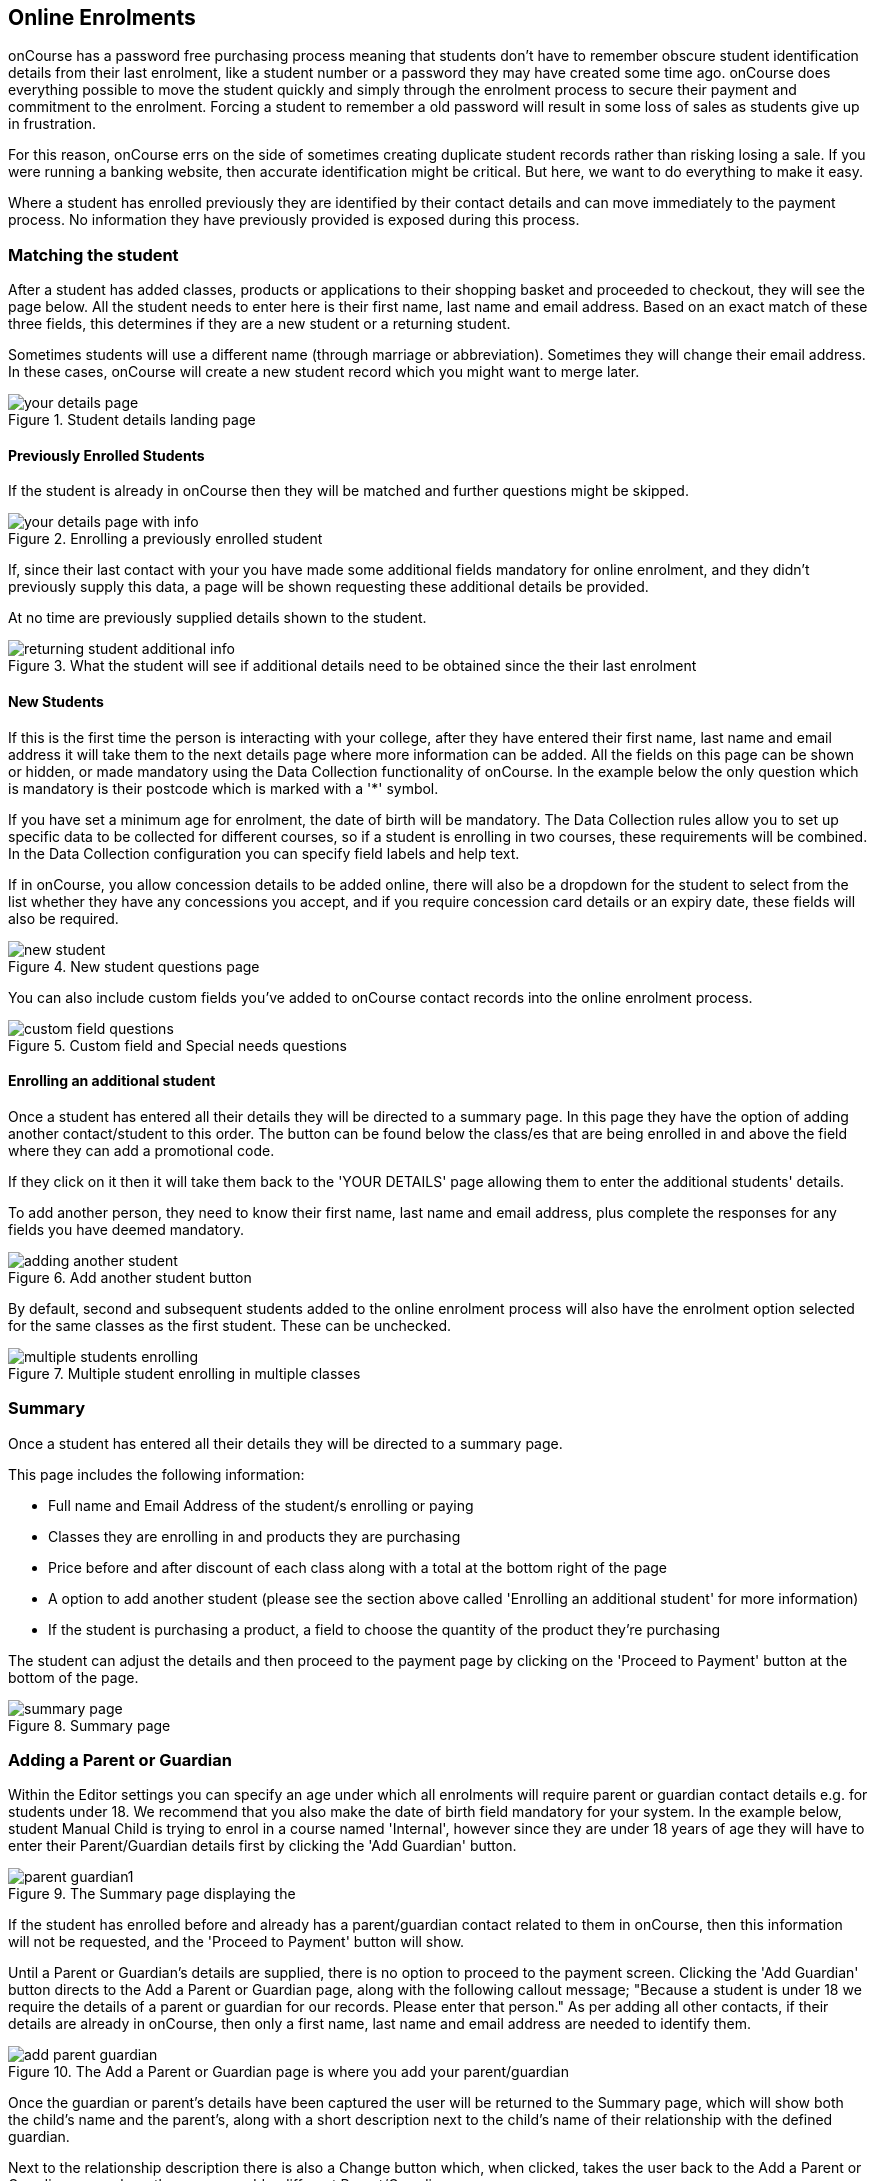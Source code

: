 [[online_enrolments]]
== Online Enrolments

onCourse has a password free purchasing process meaning that students don't have to remember obscure student identification details from their last enrolment, like a student number or a password they may have created some time ago. onCourse does everything possible to move the student quickly and simply through the enrolment process to secure their payment and commitment to the enrolment.
Forcing a student to remember a old password will result in some loss of sales as students give up in frustration.

For this reason, onCourse errs on the side of sometimes creating duplicate student records rather than risking losing a sale.
If you were running a banking website, then accurate identification might be critical.
But here, we want to do everything to make it easy.

Where a student has enrolled previously they are identified by their contact details and can move immediately to the payment process.
No information they have previously provided is exposed during this process.

=== Matching the student

After a student has added classes, products or applications to their shopping basket and proceeded to checkout, they will see the page below.
All the student needs to enter here is their first name, last name and email address.
Based on an exact match of these three fields, this determines if they are a new student or a returning student.

Sometimes students will use a different name (through marriage or abbreviation).
Sometimes they will change their email address.
In these cases, onCourse will create a new student record which you might want to merge later.

image::images/your_details_page.png[title='Student details landing page']

==== Previously Enrolled Students

If the student is already in onCourse then they will be matched and further questions might be skipped.

image::images/your_details_page_with_info.png[title='Enrolling a previously enrolled student']

If, since their last contact with your you have made some additional fields mandatory for online enrolment, and they didn't previously supply this data, a page will be shown requesting these additional details be provided.

At no time are previously supplied details shown to the student.

image::images/returning_student_additional_info.png[title='What the student will see if additional details need to be obtained since the their last enrolment']

==== New Students

If this is the first time the person is interacting with your college, after they have entered their first name, last name and email address it will take them to the next details page where more information can be added.
All the fields on this page can be shown or hidden, or made mandatory using the Data Collection functionality of onCourse.
In the example below the only question which is mandatory is their postcode which is marked with a '*' symbol.

If you have set a minimum age for enrolment, the date of birth will be mandatory.
The Data Collection rules allow you to set up specific data to be collected for different courses, so if a student is enrolling in two courses, these requirements will be combined.
In the Data Collection configuration you can specify field labels and help text.

If in onCourse, you allow concession details to be added online, there will also be a dropdown for the student to select from the list whether they have any concessions you accept, and if you require concession card details or an expiry date, these fields will also be required.

image::images/new_student.png[title='New student questions page']

You can also include custom fields you've added to onCourse contact records into the online enrolment process.

image::images/custom_field_questions.png[title='Custom field and Special needs questions']

==== Enrolling an additional student

Once a student has entered all their details they will be directed to a summary page.
In this page they have the option of adding another contact/student to this order.
The button can be found below the class/es that are being enrolled in and above the field where they can add a promotional code.

If they click on it then it will take them back to the 'YOUR DETAILS' page allowing them to enter the additional students' details.

To add another person, they need to know their first name, last name and email address, plus complete the responses for any fields you have deemed mandatory.

image::images/adding_another_student.png[title='Add another student button']

By default, second and subsequent students added to the online enrolment process will also have the enrolment option selected for the same classes as the first student.
These can be unchecked.

image::images/multiple_students_enrolling.png[title='Multiple student enrolling in multiple classes']

=== Summary

Once a student has entered all their details they will be directed to a summary page.

This page includes the following information:

* Full name and Email Address of the student/s enrolling or paying

* Classes they are enrolling in and products they are purchasing

* Price before and after discount of each class along with a total at the bottom right of the page

* A option to add another student (please see the section above called 'Enrolling an additional student' for more information)

* If the student is purchasing a product, a field to choose the quantity of the product they're purchasing

The student can adjust the details and then proceed to the payment page by clicking on the 'Proceed to Payment' button at the bottom of the page.

image::images/summary_page.png[title='Summary page']

=== Adding a Parent or Guardian

Within the Editor settings you can specify an age under which all enrolments will require parent or guardian contact details e.g. for students under 18. We recommend that you also make the date of birth field mandatory for your system.
In the example below, student Manual Child is trying to enrol in a course named 'Internal', however since they are under 18 years of age they will have to enter their Parent/Guardian details first by clicking the 'Add Guardian' button.

image::images/parent_guardian1.png[title='The Summary page displaying the 'Add Guardian' button']

If the student has enrolled before and already has a parent/guardian contact related to them in onCourse, then this information will not be requested, and the 'Proceed to Payment' button will show.

Until a Parent or Guardian's details are supplied, there is no option to proceed to the payment screen.
Clicking the 'Add Guardian' button directs to the Add a Parent or Guardian page, along with the following callout message; "Because a student is under 18 we require the details of a parent or guardian for our records.
Please enter that person." As per adding all other contacts, if their details are already in onCourse, then only a first name, last name and email address are needed to identify them.

image::images/add_parent_guardian.png[title='The Add a Parent or Guardian page is where you add your parent/guardian's details']

Once the guardian or parent's details have been captured the user will be returned to the Summary page, which will show both the child's name and the parent's, along with a short description next to the child's name of their relationship with the defined guardian.

Next to the relationship description there is also a Change button which, when clicked, takes the user back to the Add a Parent or Guardian page where the user can add a different Parent/Guardian.

image::images/parent_proceed_payment.png[title='Summary page after the student has added their parent or guardian's details and can proceed to payment']

=== Payment

At the point of payment, the payer (person who will receive the invoice) can be selected.
In the example of an enrolment with multiple students, the first contact added will be set as the payer by default.
In the drop down list, you can select another payer.

If the student is under 18, their parent/guardian will be set as the payer by default.
This can be changed back to the student if required.

For an enrolment to be successful, the payment section must be successfully completed.
Credit card details are validated in real time and if the student abandons the transaction because they can not supply these details, you will see their enrolment in onCourse as 'failed', which you may choose to follow up.

Once the student is on the 'PAYMENT' page there are two main ways to pay for their classes, these are:


. Pay using a credit or debit card (default)
. Click on the 'CorporatePass' option.
They can enter their CorporatePass code in the field to complete the transaction without the need for a payment at this time.
This process works via pre-approval and it can't just be chosen by any visitor to the website.

If the payer is listed below then all they have to do is make the radio button next to their name is marked before filling in their credit/debit card details.
If the payer is not already listed then they can click on the 'Choose a different payer' button, select whether the payer is a person or business and then add them as a contact.
If the payer is a business when trying to add them as a contact instead of the 'Your details' page asking for the first and last name of the contact, it will instead ask for the business name.

image::images/payment_credit_card.png[title='Payment page']

If the total value of the enrolment and/or application sale is $0 then the final payment page will not show the 'secure credit card payment tab' nor the final page that shows 'payment successful'.

image::images/paying_a_fee_for_$0.png[title='Process a payment that is $0']

=== Confirmation

After the student has clicked on the 'Confirm purchase' button at the bottom of the PAYMENT page, then they will be directed to a confirmation page with a message informing them that their online enrolment was either successful or rejected.

If the student is paying by credit card, this is the point where their card details are verified with the bank as being correct and having sufficient funds available.

At this point, onCourse also verifies there is still a place available in the class.
If between the student commencing and completing the online enrolment process, the last place has been booked by another student, the enrolment process will fail at this point.
Their credit card will not be billed.
You will see the enrolment attempt and failure in onCourse, so you can follow them up if they don't successfully complete the enrolment.

image::images/class_full_during_online_enrolment.png[title='What the student will see if the class has suddenly becoming full while enrolling']

If the enrolment and payment were successful, at the bottom of the page there will be a continue button.
If you've created a post enrolment page in the configuration, they will be redirected there, if not they will be re-directed to the courses list page.

If the students enrolment goes through successfully and their credit card is accepted they will see a page similar to the screen shot shown below.

image::images/credit_card_successful.png[title='What the student sees if their credit card has been accepted']

If the credit card is not accepted the student will see a page similar to the screen shot shown below explaining what they may need to check or correct.
At this point the student can try again or abandon their enrolment.

Abandoned enrolments are shown as 'failed' enrolments in onCourse.

image::images/credit_card_failed.png[title='What the student sees if their credit card has been rejected']

After a successful online enrolment process, the payer of the invoice will be emailed a tax invoice, and each of the successfully enrolled students will be emailed an enrolment confirmation.
If the student is enrolling and paying for themselves, then they will receive both emails.

These automatic emails are sent based on your customisable invoice and enrolment confirmation email templates in onCourse.
